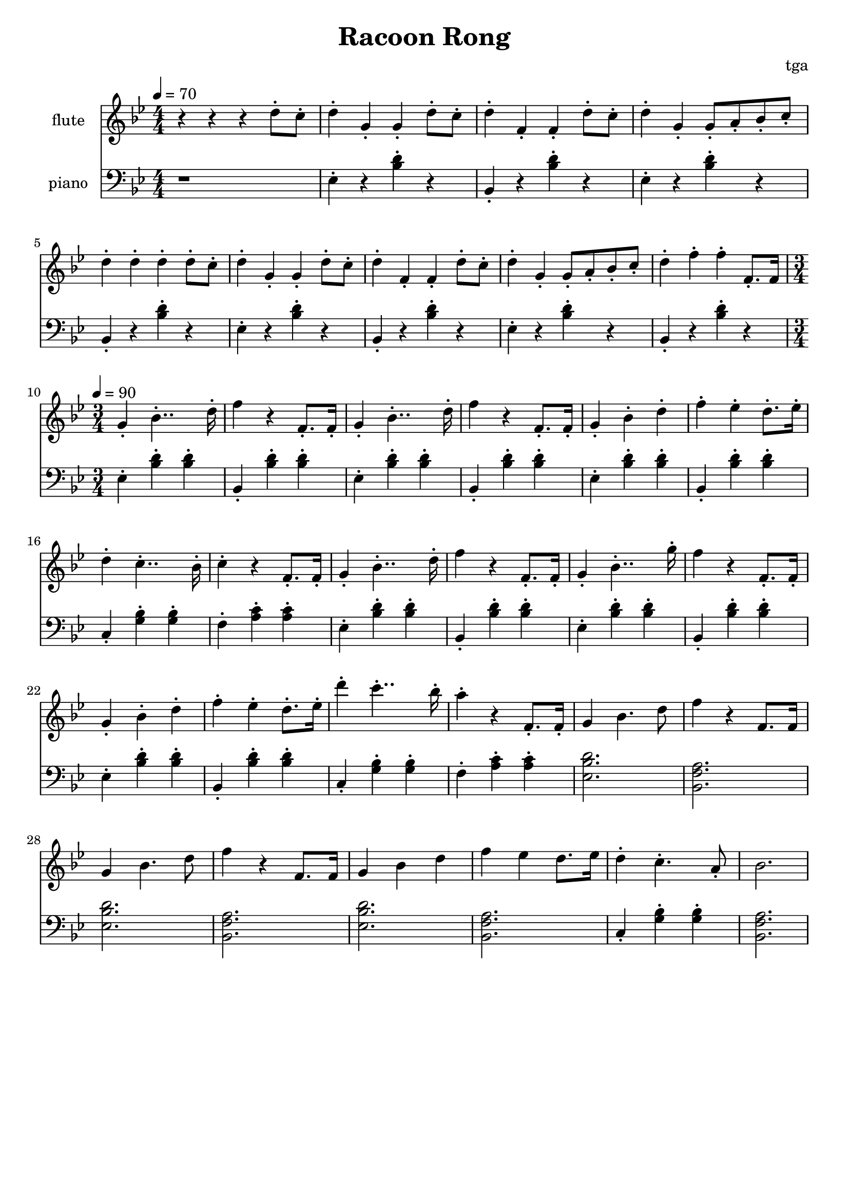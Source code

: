% 完能歌

\version "2.24.4"
\language "english"

\header {
	title = "Racoon Rong"
	composer = "tga"
	tagline = ""
}

global = {
	\key bf \major
	\numericTimeSignature
}

intro = {
	\time 4/4
	\tempo 4 = 70
}

rally = {
	\time 3/4
	\tempo 4 = 90
}

flute = \fixed c'' {

	\set Staff.instrumentName = "flute"
	\set Staff.midiInstrument = "flute"
	\clef treble
	\global

	\intro

	r r r d8-. c-. |

	d4-. g,-. g,-. d8-. c8-. |
	d4-. f,-. f,-. d8-. c8-. |
	d4-. g,-. g,8-. a,8-. bf,8-. c-. |
	d4-. d-. d-. d8-. c8-. |

	d4-. g,-. g,-. d8-. c8-. |
	d4-. f,-. f,-. d8-. c8-. |
	d4-. g,-. g,8-. a,8-. bf,8-. c-. |
	d4-. f-. f-. f,8.-. f,16 |

	\rally

	g,4-. bf,4..-. d16-. |
	f4 r f,8.-. f,16-. |
	g,4-. bf,4..-. d16-. |
	f4 r f,8.-. f,16-. |
	g,4-. bf,-. d-. |
	f4-. ef-. d8.-. ef16-. |
	d4-. c4..-. bf,16-. |
	c4-. r f,8.-. f,16-. |

	g,4-. bf,4..-. d16-. |
	f4 r f,8.-. f,16-. |
	g,4-. bf,4..-. g16-. |
	f4 r f,8.-. f,16-. |
	g,4-. bf,-. d-. |
	f4-. ef-. d8.-. ef16-. |
	d'4-. c'4..-. bf16-. |
	a4-. r f,8.-. f,16-. |

	g,4 bf,4. d8 |
	f4 r f,8. f,16 |
	g,4 bf,4. d8 |
	f4 r f,8. f,16 |
	g,4 bf,4 d4 |
	f4 ef d8. ef16 |
	d4-. c4.-. a,8-. |
	bf,2. |

}

piano = \fixed c {

	\set Staff.instrumentName = "piano"
	\set Staff.midiInstrument = "acoustic grand"
	\clef bass
	\global

	\intro

	r1

	ef4-. r <bf d'>-. r |
	bf,4-. r <bf d'>-. r |
	ef4-. r <bf d'>-. r |
	bf,4-. r <bf d'>-. r |

	ef4-. r <bf d'>-. r |
	bf,4-. r <bf d'>-. r |
	ef4-. r <bf d'>-. r |
	bf,4-. r <bf d'>-. r |

	\rally

	ef4-. <bf d'>-. <bf d'>-. |
	bf,4-. <bf d'>-. <bf d'>-. |
	ef4-. <bf d'>-. <bf d'>-. |
	bf,4-. <bf d'>-. <bf d'>-. |
	ef4-. <bf d'>-. <bf d'>-. |
	bf,4-. <bf d'>-. <bf d'>-. |
	c4-. <g bf>-. <g bf>-. |
	f4-. <a c'>-. <a c'>-. |

	ef4-. <bf d'>-. <bf d'>-. |
	bf,4-. <bf d'>-. <bf d'>-. |
	ef4-. <bf d'>-. <bf d'>-. |
	bf,4-. <bf d'>-. <bf d'>-. |
	ef4-. <bf d'>-. <bf d'>-. |
	bf,4-. <bf d'>-. <bf d'>-. |
	c4-. <g bf>-. <g bf>-. |
	f4-. <a c'>-. <a c'>-. |

	<ef bf d'>2. |
	<bf, f a>2. |
	<ef bf d'>2. |
	<bf, f a>2. |
	<ef bf d'>2. |
	<bf, f a>2. |
	c4-. <g bf>-. <g bf>-. |
	<bf, f a>2. |

}

\score {
	<<
		\new Staff \flute
		\new Staff \piano
	>>
	\layout {}
	\midi {}
}
